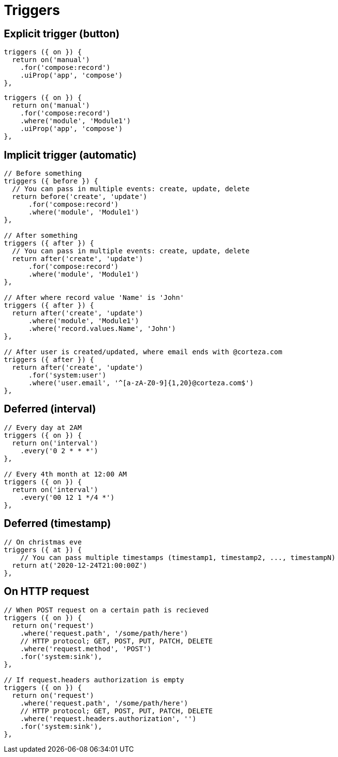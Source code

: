 = Triggers

== Explicit trigger (button)

[source,js]
----
triggers ({ on }) {
  return on('manual')
    .for('compose:record')
    .uiProp('app', 'compose')
},
----

[source,js]
----
triggers ({ on }) {
  return on('manual')
    .for('compose:record')
    .where('module', 'Module1')
    .uiProp('app', 'compose')
},
----

== Implicit trigger (automatic)

[source,js]
----
// Before something
triggers ({ before }) {
  // You can pass in multiple events: create, update, delete
  return before('create', 'update')
      .for('compose:record')
      .where('module', 'Module1')
},

// After something
triggers ({ after }) {
  // You can pass in multiple events: create, update, delete
  return after('create', 'update')
      .for('compose:record')
      .where('module', 'Module1')
},

// After where record value 'Name' is 'John'
triggers ({ after }) {
  return after('create', 'update')
      .where('module', 'Module1')
      .where('record.values.Name', 'John')
},

// After user is created/updated, where email ends with @corteza.com
triggers ({ after }) {
  return after('create', 'update')
      .for('system:user')
      .where('user.email', '^[a-zA-Z0-9]{1,20}@corteza.com$')
},
----


[#sample-trigger-deferred-interval]
== Deferred (interval)

[source,js]
----
// Every day at 2AM
triggers ({ on }) {
  return on('interval')
    .every('0 2 * * *')
},

// Every 4th month at 12:00 AM
triggers ({ on }) {
  return on('interval')
    .every('00 12 1 */4 *')
},

----

[#sample-trigger-deferred-timestamp]
== Deferred (timestamp)

[source,js]
----
// On christmas eve
triggers ({ at }) {
    // You can pass multiple timestamps (timestamp1, timestamp2, ..., timestampN)
  return at('2020-12-24T21:00:00Z')
},
----

== On HTTP request

[source,js]
----
// When POST request on a certain path is recieved
triggers ({ on }) {
  return on('request')
    .where('request.path', '/some/path/here')
    // HTTP protocol; GET, POST, PUT, PATCH, DELETE
    .where('request.method', 'POST')
    .for('system:sink'),
},

// If request.headers authorization is empty
triggers ({ on }) {
  return on('request')
    .where('request.path', '/some/path/here')
    // HTTP protocol; GET, POST, PUT, PATCH, DELETE
    .where('request.headers.authorization', '')
    .for('system:sink'),
},
----
